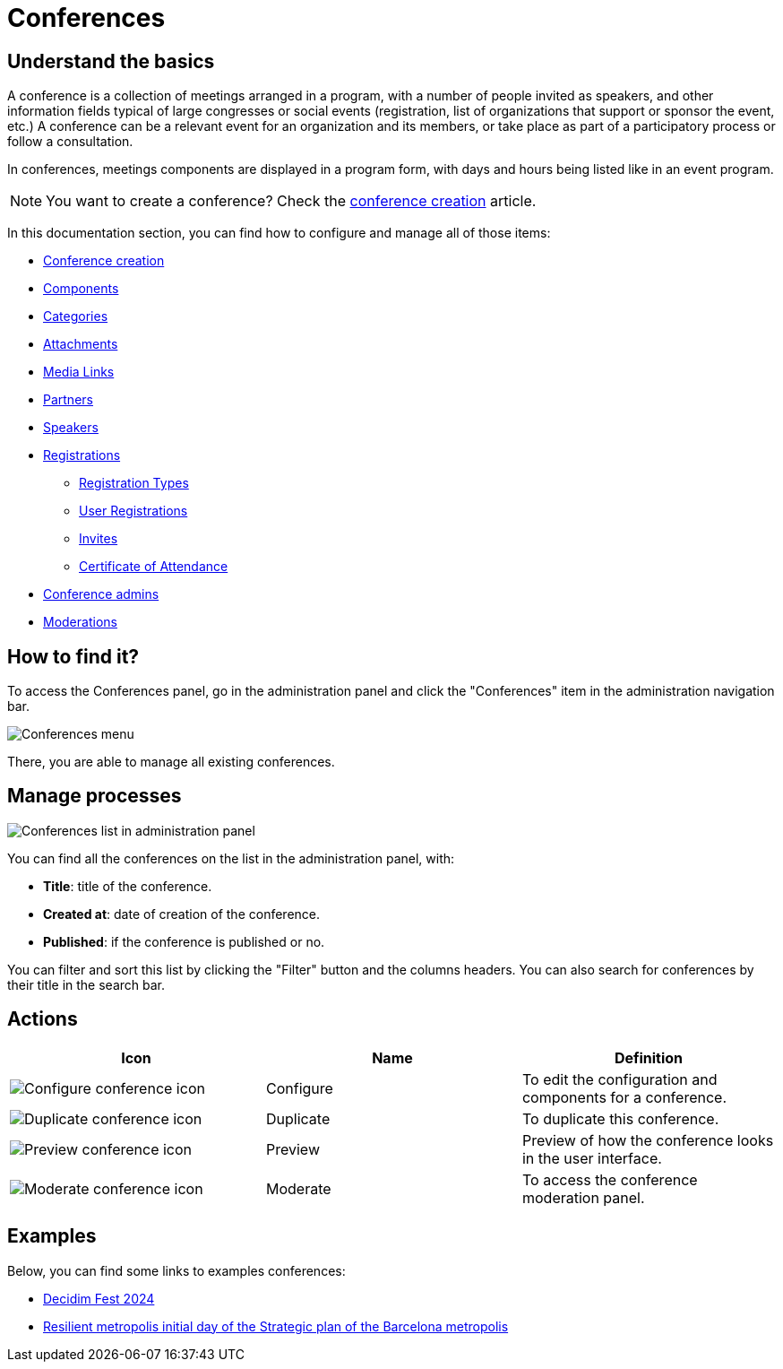 = Conferences

== Understand the basics

A conference is a collection of meetings arranged in a program, with a number of people invited as speakers, and other
information fields typical of large congresses or social events (registration, list of organizations that support or sponsor the
event, etc.) A conference can be a relevant event for an organization and its members, or take place as part of a participatory
process or follow a consultation.

In conferences, meetings components are displayed in a program form, with days and hours being listed like in an event program. 

NOTE: You want to create a conference? Check the xref:admin:spaces/conferences/conference_creation.adoc[conference creation] article. 

In this documentation section, you can find how to configure and manage all of those items: 

* xref:admin:spaces/conferences/conference_creation.adoc[Conference creation]
* xref:admin:spaces/conferences/components.adoc[Components]
* xref:admin:spaces/conferences/categories.adoc[Categories]
* xref:admin:spaces/conferences/attachments.adoc[Attachments]
* xref:admin:spaces/conferences/media_links.adoc[Media Links]
* xref:admin:spaces/conferences/partners.adoc[Partners]
* xref:admin:spaces/conferences/speakers.adoc[Speakers]
* xref:admin:spaces/conferences/registrations.adoc[Registrations]
** xref:admin:spaces/conferences/registrations/types.adoc[Registration Types]
** xref:admin:spaces/conferences/registrations/users.adoc[User Registrations]
** xref:admin:spaces/conferences/registrations/invites.adoc[Invites]
** xref:admin:spaces/conferences/registrations/certificates.adoc[Certificate of Attendance]
* xref:admin:spaces/conferences/admins.adoc[Conference admins]
* xref:admin:spaces/conferences/moderations.adoc[Moderations]

== How to find it?

To access the Conferences panel, go in the administration panel and click the "Conferences" item in the administration 
navigation bar. 

image:spaces/conferences/menu.png[Conferences menu]

There, you are able to manage all existing conferences. 

== Manage processes

image::spaces/conferences/manage_conferences.png[Conferences list in administration panel]

You can find all the conferences on the list in the administration panel, with:

* *Title*: title of the conference. 
* *Created at*: date of creation of the conference. 
* *Published*: if the conference is published or no. 

You can filter and sort this list by clicking the "Filter" button and the columns headers. 
You can also search for conferences by their title in the search bar.

== Actions 

|===
|Icon |Name |Definition

|image:icons/action_edit.png[Configure conference icon]
|Configure
|To edit the configuration and components for a conference.

|image:icons/action_duplicate.png[Duplicate conference icon]
|Duplicate
|To duplicate this conference.

|image:icons/action_preview.png[Preview conference icon]
|Preview
|Preview of how the conference looks in the user interface.

|image:icons/action_moderate.png[Moderate conference icon]
|Moderate
|To access the conference moderation panel. 

|===

== Examples

Below, you can find some links to examples conferences: 

* https://meta.decidim.org/conferences/DecidimFest24[Decidim Fest 2024]
* https://barcelonadema-participa.cat/conferences/jornada-resilient[Resilient metropolis initial day of the Strategic plan of the Barcelona metropolis]
